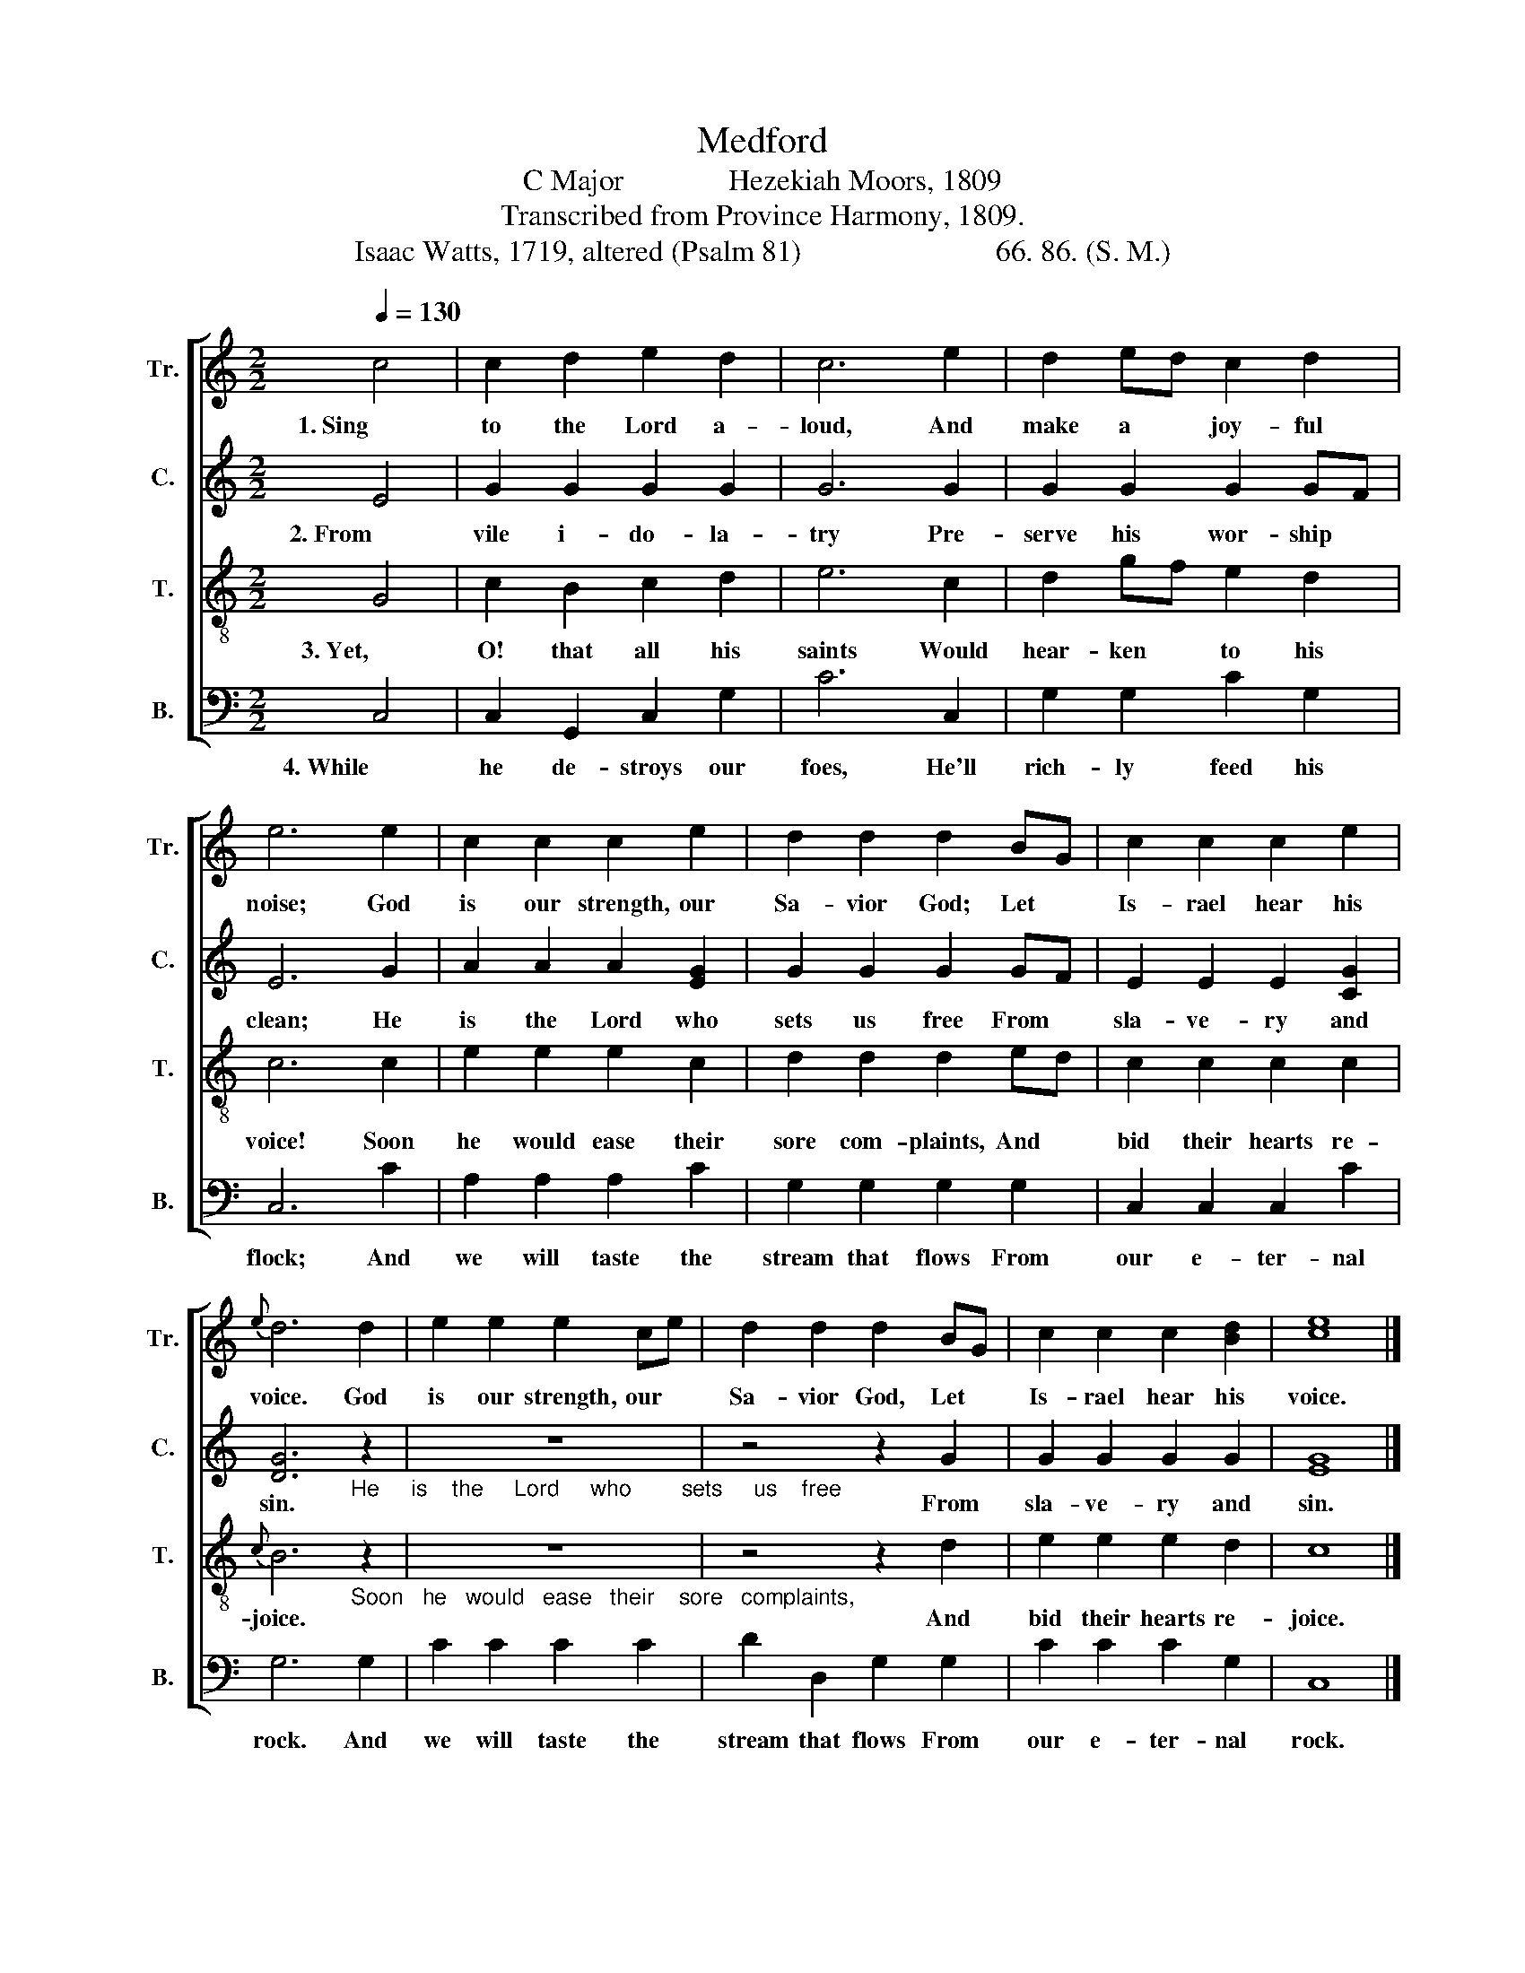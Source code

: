 X:1
T:Medford
T:C Major              Hezekiah Moors, 1809
T:Transcribed from Province Harmony, 1809.
T:Isaac Watts, 1719, altered (Psalm 81)                          66. 86. (S. M.)
%%score [ 1 2 3 4 ]
L:1/8
Q:1/4=130
M:2/2
K:C
V:1 treble nm="Tr." snm="Tr."
V:2 treble nm="C." snm="C."
V:3 treble-8 nm="T." snm="T."
V:4 bass nm="B." snm="B."
V:1
 c4 | c2 d2 e2 d2 | c6 e2 | d2 ed c2 d2 | e6 e2 | c2 c2 c2 e2 | d2 d2 d2 BG | c2 c2 c2 e2 | %8
w: 1. Sing|to the Lord a-|loud, And|make a * joy- ful|noise; God|is our strength, our|Sa- vior God; Let *|Is- rael hear his|
{e} d6 d2 | e2 e2 e2 ce | d2 d2 d2 BG | c2 c2 c2 [Bd]2 | [ce]8 |] %13
w: voice. God|is our strength, our *|Sa- vior God, Let *|Is- rael hear his|voice.|
V:2
 E4 | G2 G2 G2 G2 | G6 G2 | G2 G2 G2 GF | E6 G2 | A2 A2 A2 [EG]2 | G2 G2 G2 GF | E2 E2 E2 [CG]2 | %8
w: 2. From|vile i- do- la-|try Pre-|serve his wor- ship *|clean; He|is the Lord who|sets us free From *|sla- ve- ry and|
 [DG]6"_He     is    the     Lord     who        sets     us    free" z2 | z8 | z4 z2 G2 | %11
w: sin.||From|
 G2 G2 G2 G2 | [EG]8 |] %13
w: sla- ve- ry and|sin.|
V:3
 G4 | c2 B2 c2 d2 | e6 c2 | d2 gf e2 d2 | c6 c2 | e2 e2 e2 c2 | d2 d2 d2 ed | c2 c2 c2 c2 | %8
w: 3. Yet,|O! that all his|saints Would|hear- ken * to his|voice! Soon|he would ease their|sore com- plaints, And *|bid their hearts re-|
{c} B6"_Soon   he   would   ease   their    sore   complaints," z2 | z8 | z4 z2 d2 | e2 e2 e2 d2 | %12
w: joice.||And|bid their hearts re-|
 c8 |] %13
w: joice.|
V:4
 C,4 | C,2 G,,2 C,2 G,2 | C6 C,2 | G,2 G,2 C2 G,2 | C,6 C2 | A,2 A,2 A,2 C2 | G,2 G,2 G,2 G,2 | %7
w: 4. While|he de- stroys our|foes, He'll|rich- ly feed his|flock; And|we will taste the|stream that flows From|
 C,2 C,2 C,2 C2 | G,6 G,2 | C2 C2 C2 C2 | D2 D,2 G,2 G,2 | C2 C2 C2 G,2 | C,8 |] %13
w: our e- ter- nal|rock. And|we will taste the|stream that flows From|our e- ter- nal|rock.|

